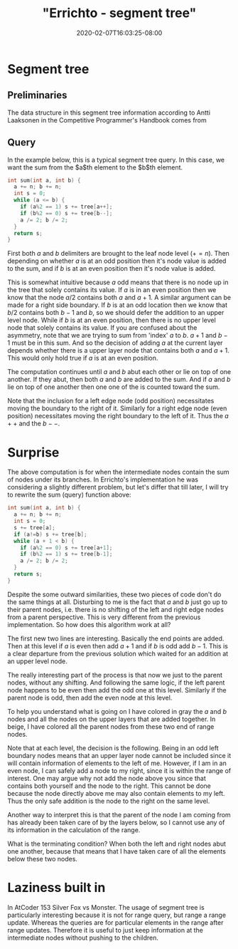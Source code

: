 # -*- mode: org -*-
#+HUGO_BASE_DIR: ../..
#+HUGO_SECTION: posts
#+HUGO_WEIGHT: 2000
#+HUGO_AUTO_SET_LASTMOD: t
#+TITLE: "Errichto - segment tree"
#+DATE: 2020-02-07T16:03:25-08:00
#+HUGO_TAGS: errichto "segment tree" 
#+HUGO_CATEGORIES: "segment tree" "segment tree" "segment tree" "segment tree" "segment tree" "segment tree" "segment tree" "segment tree" "segment tree" "segment tree" "segment tree" "segment tree" "segment tree" "segment tree" "segment tree" "segment tree" 
#+HUGO_MENU_off: :menu "main" :weight 2000
#+HUGO_CUSTOM_FRONT_MATTER: :foo bar :baz zoo :alpha 1 :beta "two words" :gamma 10 :mathjax true
#+HUGO_DRAFT: false

#+STARTUP: indent hidestars showall
* Segment tree
[[/images/segment-tree/segment.png]]
** Preliminaries
The data structure in this segment tree information according to Antti Laaksonen
in the Competitive Programmer's Handbook comes from

[62] P. Stańczyk. Algorytmika praktyczna w konkursach Informatycznych, MSc
thesis, University of Warsaw, 2006.

Basically the original range is stored at some offset that correspond to largest
power of two that is greater or equal to the size of the range.  For example a
size 16 array would be stored at an offset of 16 in the array.

From this we can also gather that the parent child relationship is $n$ to $2n$
and $2n+1$.  And that the root index is at $1$.  In comparison with popular heap
implementations with root at $0$ index and parent to child relationship as $n$
and $2n+1$ and $2n+2$.

Another way to look at it, since there are 16 positions, then we would have
on the upward levels 8, 4, 2, 1 respectively, which adds up to 16-1.

** Query 

In the example below, this is a typical segment tree query.  In this case, we
want the sum from the $a$th element to the $b$th element.

#+begin_src cpp
  int sum(int a, int b) {
    a += n; b += n;
    int s = 0;
    while (a <= b) {
      if (a%2 == 1) s += tree[a++];
      if (b%2 == 0) s += tree[b--];
      a /= 2; b /= 2;
    }
    return s;
  }
#+end_src

First both $a$ and $b$ delimiters are brought to the leaf node level ($+= n$).
Then depending on whether $a$ is at an odd position then it's node value is
added to the sum, and if $b$ is at an even position then it's node value is
added.

This is somewhat intuitive because $a$ odd means that there is no node up in the
tree that solely contains its value.  If $a$ is in an even position then we know
that the node $a/2$ contains both $a$ and $a+1$.  A similar argument can be made
for a right side boundary.  If $b$ is at an odd location then we know that
$b/2$ contains both $b-1$ and $b$, so we should defer the addition to an upper
level node.  While if $b$ is at an even position, then there is no upper level
node that solely contains its value.  If you are confused about the asymmetry,
note that we are trying to sum from 'index' $a$ to $b$.  $a+1$ and $b-1$ must be
in this sum.  And so the decision of adding $a$ at the current layer depends
whether there is a upper layer node that contains both $a$ and $a+1$.  This
would only hold true if $a$ is at an even position.

The computation continues until $a$ and $b$ abut each other or lie on top of one
another.  If they abut, then both $a$ and $b$ are added to the sum.  And if $a$
and $b$ lie on top of one another then one one of the is counted toward the sum.

Note that the inclusion for a left edge node (odd position) necessitates moving
the boundary to the right of it.  Similarly for a right edge node (even
position) necessitates moving the right boundary to the left of it.  Thus the
$a++$ and the $b--$.

* Surprise 
The above computation is for when the intermediate nodes contain the sum of
nodes under its branches.  In Errichto's implementation he was considering a
slightly different problem, but let's differ that till later, I will try to
rewrite the sum (query) function above:

#+begin_src cpp
  int sum(int a, int b) {
    a += n; b += n;
    int s = 0;
    s += tree[a];
    if (a!=b) s += tree[b];
    while (a + 1 < b) {
      if (a%2 == 0) s += tree[a+1];
      if (b%2 == 1) s += tree[b-1];
      a /= 2; b /= 2;
    }
    return s;
  }
#+end_src

Despite the some outward similarities, these two pieces of code don't do the
same things at all.  Disturbing to me is the fact that $a$ and $b$ just go up to
their parent nodes, i.e. there is no shifting of the left and right edge nodes
from a parent perspective.  This is very different from the previous
implementation.  So how does this algorithm work at all?

The first new two lines are interesting.  Basically the end points are added.
Then at this level if $a$ is even then add $a+1$ and if $b$ is odd add $b-1$.
This is a clear departure from the previous solution which waited for an
addition at an upper level node.

The really interesting part of the process is that now we just to the parent
nodes, without any shifting.  And following the same logic, if the left parent
node happens to be even then add the odd one at this level.  Similarly if the
parent node is odd, then add the even node at this level.

To help you understand what is going on I have colored in gray the $a$ and $b$
nodes and all the nodes on the upper layers that are added together.  In beige,
I have colored all the parent nodes from these two end of range nodes.

Note that at each level, the decision is the following. Being in an odd left
boundary nodes means that an upper layer node cannot be included since it will
contain information of elements to the left of me. However, if I am in an even
node, I can safely add a node to my right, since it is within the range of
interest. One may argue why not add the node above you since that contains both
yourself and the node to the right. This cannot be done because the node
directly above me may also contain elements to my left. Thus the only safe
addition is the node to the right on the same level.

Another way to interpret this is that the parent of the node I am coming from
has already been taken care of by the layers below, so I cannot use any of its
information in the calculation of the range.

What is the terminating condition?  When both the left and right nodes abut one
another, because that means that I have taken care of all the elements below
these two nodes.

* Laziness built in 
In AtCoder 153 Silver Fox vs Monster. The usage of segment tree is particularly
interesting because it is not for range query, but range a range update. Whereas
the queries are for particular elements in the range after range updates.
Therefore it is useful to just keep information at the intermediate nodes
without pushing to the children.
 

